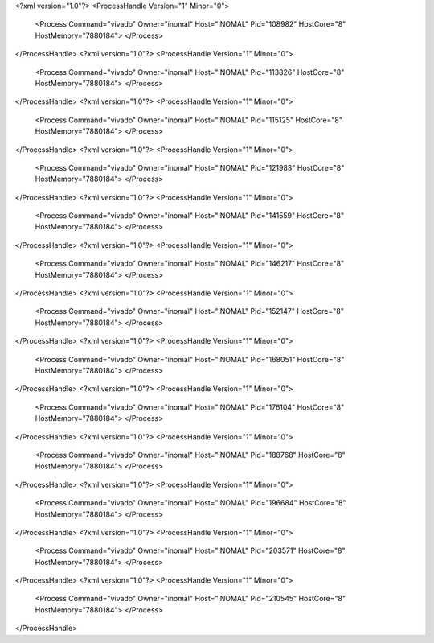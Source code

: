 <?xml version="1.0"?>
<ProcessHandle Version="1" Minor="0">
    <Process Command="vivado" Owner="inomal" Host="iNOMAL" Pid="108982" HostCore="8" HostMemory="7880184">
    </Process>
</ProcessHandle>
<?xml version="1.0"?>
<ProcessHandle Version="1" Minor="0">
    <Process Command="vivado" Owner="inomal" Host="iNOMAL" Pid="113826" HostCore="8" HostMemory="7880184">
    </Process>
</ProcessHandle>
<?xml version="1.0"?>
<ProcessHandle Version="1" Minor="0">
    <Process Command="vivado" Owner="inomal" Host="iNOMAL" Pid="115125" HostCore="8" HostMemory="7880184">
    </Process>
</ProcessHandle>
<?xml version="1.0"?>
<ProcessHandle Version="1" Minor="0">
    <Process Command="vivado" Owner="inomal" Host="iNOMAL" Pid="121983" HostCore="8" HostMemory="7880184">
    </Process>
</ProcessHandle>
<?xml version="1.0"?>
<ProcessHandle Version="1" Minor="0">
    <Process Command="vivado" Owner="inomal" Host="iNOMAL" Pid="141559" HostCore="8" HostMemory="7880184">
    </Process>
</ProcessHandle>
<?xml version="1.0"?>
<ProcessHandle Version="1" Minor="0">
    <Process Command="vivado" Owner="inomal" Host="iNOMAL" Pid="146217" HostCore="8" HostMemory="7880184">
    </Process>
</ProcessHandle>
<?xml version="1.0"?>
<ProcessHandle Version="1" Minor="0">
    <Process Command="vivado" Owner="inomal" Host="iNOMAL" Pid="152147" HostCore="8" HostMemory="7880184">
    </Process>
</ProcessHandle>
<?xml version="1.0"?>
<ProcessHandle Version="1" Minor="0">
    <Process Command="vivado" Owner="inomal" Host="iNOMAL" Pid="168051" HostCore="8" HostMemory="7880184">
    </Process>
</ProcessHandle>
<?xml version="1.0"?>
<ProcessHandle Version="1" Minor="0">
    <Process Command="vivado" Owner="inomal" Host="iNOMAL" Pid="176104" HostCore="8" HostMemory="7880184">
    </Process>
</ProcessHandle>
<?xml version="1.0"?>
<ProcessHandle Version="1" Minor="0">
    <Process Command="vivado" Owner="inomal" Host="iNOMAL" Pid="188768" HostCore="8" HostMemory="7880184">
    </Process>
</ProcessHandle>
<?xml version="1.0"?>
<ProcessHandle Version="1" Minor="0">
    <Process Command="vivado" Owner="inomal" Host="iNOMAL" Pid="196684" HostCore="8" HostMemory="7880184">
    </Process>
</ProcessHandle>
<?xml version="1.0"?>
<ProcessHandle Version="1" Minor="0">
    <Process Command="vivado" Owner="inomal" Host="iNOMAL" Pid="203571" HostCore="8" HostMemory="7880184">
    </Process>
</ProcessHandle>
<?xml version="1.0"?>
<ProcessHandle Version="1" Minor="0">
    <Process Command="vivado" Owner="inomal" Host="iNOMAL" Pid="210545" HostCore="8" HostMemory="7880184">
    </Process>
</ProcessHandle>

